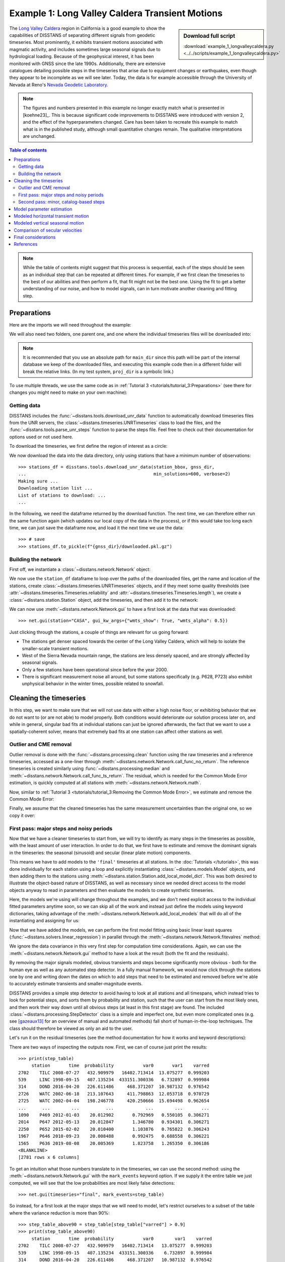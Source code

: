 Example 1: Long Valley Caldera Transient Motions
================================================

.. sidebar:: Download full script

   :download:`example_1_longvalleycaldera.py <../../scripts/example_1_longvalleycaldera.py>`

The `Long Valley Caldera <https://en.wikipedia.org/wiki/Long_Valley_Caldera>`_ region in
California is a good example to show the capabilities of DISSTANS of separating different signals
from geodetic timeseries. Most prominently, it exhibits transient motions associated with
magmatic activity, and includes sometimes large seasonal signals due to hydrological loading.
Because of the geophysical interest, it has been monitored with GNSS since the late 1990s.
Additionally, there are extensive catalogues detailing possible steps in the timeseries
that arise due to equipment changes or earthquakes, even though they appear to be incomplete
as we will see later. Today, the data is for example accessible through the
University of Nevada at Reno's `Nevada Geodetic Laboratory <http://geodesy.unr.edu/>`_.

.. note::
    The figures and numbers presented in this example no longer exactly match what is
    presented in [koehne23]_. This is because significant code improvements to DISSTANS
    were introduced with version 2, and the effect of the hyperparameters changed.
    Care has been taken to recreate this example to match what is in the published study,
    although small quantitative changes remain. The qualitative interpretations are
    unchanged.

.. contents:: Table of contents
    :local:

.. note::

    While the table of contents might suggest that this process is sequential,
    each of the steps should be seen as an individual step that can be repeated
    at different times. For example, if we first clean the timeseries to the best
    of our abilities and then perform a fit, that fit might not be the best one.
    Using the fit to get a better understanding of our noise, and how to model
    signals, can in turn motivate another cleaning and fitting step.

Preparations
------------

Here are the imports we will need throughout the example:

.. doctest::

    >>> import os
    >>> import pickle
    >>> import gzip
    >>> import numpy as np
    >>> import pandas as pd
    >>> import matplotlib.pyplot as plt
    >>> from pathlib import Path
    >>> from scipy.linalg import lstsq
    >>> from matplotlib.lines import Line2D
    >>> import disstans
    >>> from disstans.tools import tvec_to_numpycol, full_cov_mat_to_columns

We will also need two folders, one parent one, and one where the individual timeseries
files will be downloaded into:

.. doctest::

    >>> # change these paths according to your system
    >>> main_dir = Path("proj_dir").resolve()
    >>> data_dir = main_dir / "data/gnss"
    >>> gnss_dir = data_dir / "longvalley"
    >>> plot_dir = main_dir / "out/example_1"

.. note::

    It is recommended that you use an absolute path for ``main_dir`` since this path will
    be part of the internal database we keep of the downloaded files, and executing this
    example code then in a different folder will break the relative links.
    (In my test system, ``proj_dir`` is a symbolic link.)

To use multiple threads, we use the same code as in
:ref:`Tutorial 3 <tutorials/tutorial_3:Preparations>` (see there for changes you might
need to make on your own machine):

.. doctest::

    >>> os.environ['OMP_NUM_THREADS'] = '1'
    >>> disstans.defaults["general"]["num_threads"] = 30

Getting data
............

DISSTANS includes the :func:`~disstans.tools.download_unr_data` function to automatically
download timeseries files from the UNR servers, the
:class:`~disstans.timeseries.UNRTimeseries` class to load the files, and the
:func:`~disstans.tools.parse_unr_steps` function to parse the steps file.
Feel free to check out their documentation for options used or not used here.

To download the timeseries, we first define the region of interest as a circle:

.. doctest::

    >>> center_lon = -118.884167  # [°]
    >>> center_lat = 37.716667  # [°]
    >>> radius = 100  # [km]
    >>> station_bbox = [center_lon, center_lat, radius]

We now download the data into the data directory, only using stations that have a minimum
number of observations::

    >>> stations_df = disstans.tools.download_unr_data(station_bbox, gnss_dir,
    ...                                                min_solutions=600, verbose=2)
    Making sure ...
    Downloading station list ...
    List of stations to download: ...
    ...

In the following, we need the dataframe returned by the download function.
The next time, we can therefore either run the same function again (which updates our local
copy of the data in the process), or if this would take too long each time, we can just
save the dataframe now, and load it the next time we use the data::

    >>> # save
    >>> stations_df.to_pickle(f"{gnss_dir}/downloaded.pkl.gz")

.. doctest::

    >>> # load
    >>> stations_df = pd.read_pickle(f"{gnss_dir}/downloaded.pkl.gz")

Building the network
....................

First off, we instantiate a :class:`~disstans.network.Network` object:

.. doctest::

    >>> net = disstans.Network("LVC")

We now use the ``station_df`` dataframe to loop over the paths of the downloaded files,
get the name and location of the stations, create
:class:`~disstans.timeseries.UNRTimeseries` objects, and if they meet some quality
thresholds (see :attr:`~disstans.timeseries.Timeseries.reliability` and
:attr:`~disstans.timeseries.Timeseries.length`), we create a
:class:`~disstans.station.Station` object, add the timeseries, and then add it to the network:

.. doctest::

    >>> for _, row in stations_df.iterrows():
    ...     # get name and location of station
    ...     name = row["Sta"]
    ...     loc = [row["Lat(deg)"], row["Long(deg)"], row["Hgt(m)"]]
    ...     # make a timeseries object to check availability metric
    ...     tspath = f"{gnss_dir}/{name}.tenv3"
    ...     loaded_ts = disstans.timeseries.UNRTimeseries(tspath)
    ...     # make a station and add the timeseries only if two quality metrics are met
    ...     if (loaded_ts.reliability > 0.5) and (loaded_ts.length > pd.Timedelta(365, "D")):
    ...         net[name] = disstans.Station(name, loc)
    ...         net[name]["raw"] = loaded_ts

We can now use :meth:`~disstans.network.Network.gui` to have a first look at the data
that was downloaded::

    >>> net.gui(station="CASA", gui_kw_args={"wmts_show": True, "wmts_alpha": 0.5})

|1a_ts| |1a_map|

.. |1a_ts| image:: ../img/example_1a_ts.png
    :width: 49%

.. |1a_map| image:: ../img/example_1a_map.png
    :width: 49%

Just clicking through the stations, a couple of things are relevant for us
going forward:

- The stations get denser spaced towards the center of the Long Valley Caldera, which will
  help to isolate the smaller-scale transient motions.
- West of the Sierra Nevada mountain range, the stations are less densely spaced, and are
  strongly affected by seasonal signals.
- Only a few stations have been operational since before the year 2000.
- There is significant measurement noise all around, but some stations specifically (e.g.
  P628, P723) also exhibit unphysical behavior in the winter times, possible related to
  snowfall.

Cleaning the timeseries
-----------------------

In this step, we want to make sure that we will not use data with either a high noise floor,
or exhibiting behavior that we do not want to (or are not able) to model properly.
Both conditions would deteriorate our solution process later on, and while in general,
singular bad fits at individual stations can just be ignored afterwards, the fact that
we want to use a spatially-coherent solver, means that extremely bad fits at one station
can affect other stations as well.

Outlier and CME removal
.......................

Outlier removal is done with the :func:`~disstans.processing.clean` function using the raw
timeseries and a reference timeseries, accessed as a one-liner through
:meth:`~disstans.network.Network.call_func_no_return`.
The reference timeseries is created similarly using :func:`~disstans.processing.median` and
:meth:`~disstans.network.Network.call_func_ts_return`.
The residual, which is needed for the Common Mode Error estimation, is quickly computed
at all stations with :meth:`~disstans.network.Network.math`.

.. doctest::

    >>> # compute reference
    >>> net.call_func_ts_return("median", ts_in="raw", ts_out="raw_filt", kernel_size=7)
    >>> # remove outliers
    >>> net.call_func_no_return("clean", ts_in="raw", reference="raw_filt", ts_out="raw_clean")
    >>> # get the residual for each station
    >>> net.math("raw_filt_res", "raw_clean", "-", "raw_filt")
    >>> # remove obsolete timeseries
    >>> net.remove_timeseries("raw_filt")

Now, similar to :ref:`Tutorial 3 <tutorials/tutorial_3:Removing the Common Mode Error>`,
we estimate and remove the Common Mode Error:

.. doctest::

    >>> # calculate common mode
    >>> net.call_netwide_func("decompose", ts_in="raw_filt_res", ts_out="common", method="ica")
    >>> # now remove the common mode, call it the "intermed" timeseries,
    >>> for station in net:
    ...     station.add_timeseries("intermed", station["raw_clean"] - station["common"],
    ...                            override_data_cols=station["raw"].data_cols)
    >>> # remove obsolete timeseries
    >>> net.remove_timeseries("common", "raw_clean")
    >>> # clean again
    >>> net.call_func_ts_return("median", ts_in="intermed",
    ...                         ts_out="intermed_filt", kernel_size=7)
    >>> net.call_func_no_return("clean", ts_in="intermed",
    ...                         reference="intermed_filt", ts_out="final")
    >>> net.remove_timeseries("intermed", "intermed_filt")

Finally, we assume that the cleaned timeseries has the same measurement uncertainties
than the original one, so we copy it over:

.. doctest::

    >>> net.copy_uncertainties(origin_ts="raw", target_ts="final")

First pass: major steps and noisy periods
.........................................

Now that we have a cleaner timeseries to start from, we will try to identify as many
steps in the timeseries as possible, with the least amount of user interaction.
In order to do that, we first have to estimate and remove the dominant signals in the
timeseries: the seasonal (sinusoid) and secular (linear plate motion) components.

This means we have to add models to the ``'final'`` timeseries at all stations.
In the :doc:`Tutorials </tutorials>`, this was done individually for each station using
a loop and explicitly instantiating :class:`~disstans.models.Model` objects, and then
adding them to the stations using :meth:`~disstans.station.Station.add_local_model_dict`.
This was both desired to illustrate the object-based nature of DISSTANS, as well as
necessary since we needed direct access to the model objects anyway to read in
parameters and then evaluate the models to create synthetic timeseries.

Here, the models we're using will change throughout the examples, and we don't need
explicit access to the individual fitted parameters anytime soon, so we can skip all
of the work and instead just define the models using keyword dictionaries, taking
advantage of the :meth:`~disstans.network.Network.add_local_models` that will do all
of the instantiating and assigning for us:

.. doctest::

    >>> models = {"Annual": {"type": "Sinusoid",
    ...                      "kw_args": {"period": 365.25,
    ...                                  "t_reference": "2000-01-01"}},
    ...           "Biannual": {"type": "Sinusoid",
    ...                        "kw_args": {"period": 365.25/2,
    ...                                    "t_reference": "2000-01-01"}},
    ...           "Linear": {"type": "Polynomial",
    ...                      "kw_args": {"order": 1,
    ...                                  "t_reference": "2000-01-01",
    ...                                  "time_unit": "Y"}}}
    >>> net.add_local_models(models=models, ts_description="final")

Now that we have added the models, we can perform the first model fitting
using basic linear least squares (:func:`~disstans.solvers.linear_regression`)
in parallel through the :meth:`~disstans.network.Network.fitevalres` method:

.. doctest::

    >>> net.fitevalres("final", solver="linear_regression",
    ...                use_data_covariance=False, output_description="model_noreg",
    ...                residual_description="resid_noreg")

We ignore the data covariance in this very first step for computation time
considerations. Again, we can use the :meth:`~disstans.network.Network.gui`
method to have a look at the result (both the fit and the residuals).

By removing the major signals modeled, obvious transients and steps become
significantly more obvious - both for the human eye as well as any automated
step detector. In a fully manual framework, we would now click through the stations
one by one and writing down the dates on which to add steps that need to be estimated
and removed before we're able to accurately estimate transients and smaller-magnitude
events.

DISSTANS provides a simple step detector to avoid having to look at all stations and
all timespans, which instead tries to look for potential steps, and sorts them by
probability and station, such that the user can start from the most likely ones,
and then work their way down until all obvious steps (at least in this first stage)
are found. The included :class:`~disstans.processing.StepDetector` class is a simple
and imperfect one, but even more complicated ones (e.g. see [gazeaux13]_ for an
overview of manual and automated methods) fall short of human-in-the-loop techniques.
The class should therefore be viewed as only an aid to the user.

Let's run it on the residual timeseries (see the method documentation for how it
works and keyword descriptions):

.. doctest::

    >>> stepdet = disstans.processing.StepDetector(kernel_size=61, kernel_size_min=21)
    >>> step_table, _ = stepdet.search_network(net, "resid_noreg")

There are two ways of inspecting the outputs now. First, we can of course just
print the results::

    >>> print(step_table)
         station       time  probability           var0       var1    varred
    2702    TILC 2008-07-27   432.909979   16402.713414  13.075277  0.999203
    539     LINC 1998-09-15   407.135234  433151.300336   6.732897  0.999984
    314     DOND 2016-04-20   226.611486     468.371207  10.987132  0.976542
    2726    WATC 2002-06-18   213.107643     411.798863  12.053718  0.970729
    2725    WATC 2002-04-04   198.246778     420.250666  15.694498  0.962654
    ...      ...        ...          ...            ...        ...       ...
    1090    P469 2012-01-03    20.012902       0.792969   0.550105  0.306271
    2014    P647 2012-05-13    20.012847       1.346780   0.934301  0.306271
    2250    P652 2015-02-02    20.010400       1.103876   0.765822  0.306243
    1967    P646 2010-09-23    20.008488       0.992475   0.688558  0.306221
    1565    P636 2019-08-08    20.005369       1.823758   1.265350  0.306186
    <BLANKLINE>
    [2781 rows x 6 columns]

To get an intuition what those numbers translate to in the timeseries, we can use
the second method: using the :meth:`~disstans.network.Network.gui` with the
``mark_events`` keyword option. If we supply it the entire table we just computed,
we will see that the low probabilities are most likely false detections::

    >>> net.gui(timeseries="final", mark_events=step_table)

So instead, for a first look at the major steps that we will need to model, let's
restrict ourselves to a subset of the table where the variance reduction is more than 90%::

    >>> step_table_above90 = step_table[step_table["varred"] > 0.9]
    >>> print(step_table_above90)
         station       time  probability           var0        var1    varred
    2702    TILC 2008-07-27   432.909979   16402.713414   13.075277  0.999203
    539     LINC 1998-09-15   407.135234  433151.300336    6.732897  0.999984
    314     DOND 2016-04-20   226.611486     468.371207   10.987132  0.976542
    2726    WATC 2002-06-18   213.107643     411.798863   12.053718  0.970729
    2725    WATC 2002-04-04   198.246778     420.250666   15.694498  0.962654
    1297    P628 2017-01-08   168.121925    1900.567170  116.305054  0.938805
    1556    P636 2011-09-15   145.396307     646.586393   57.430000  0.911180
    1308    P628 2019-04-28   144.851377    1411.155891  126.464003  0.910383
    >>> net.gui(timeseries="final", mark_events=step_table_above90)

.. doctest::
    :hide:
    :options: +NORMALIZE_WHITESPACE

    >>> step_table_above90 = step_table[step_table["varred"] > 0.9]
    >>> print(step_table_above90)
         station       time  probability           var0        var1    varred
    ... TILC 2008-07-27 ...
    ... LINC 1998-09-15 ...
    ... DOND 2016-04-20 ...
    ... WATC 2002-06-18 ...
    ... WATC 2002-04-04 ...
    ... P628 2017-01-08 ...
    ... P636 2011-09-15 ...
    ... P628 2019-04-28 ...

The stations have two different behaviors. The first, simpler one, is just that of an
unmodeled step, e.g. at station TILC:

.. image:: ../img/example_1b_TILC.png

Similar behavior can be found for LINC and DOND:

|1b_LINC| |1b_DOND|

.. |1b_LINC| image:: ../img/example_1b_LINC.png
    :width: 49%

.. |1b_DOND| image:: ../img/example_1b_DOND.png
    :width: 49%

.. note::

    In general, the first thing to check with steps like these is to make sure they
    aren't related to a maintenance or earthquake event, which can be inferred from
    publicly available catalogs. In these cases here, they are neither, and so we will
    defer the part where we load those catalogs to improve our understanding of where
    to put modeled steps to the next section.

    Keep in mind that other data providers (e.g. UNAVCO) might have different position
    timeseries for the same stations, and come with different site logs that might
    be more complete.

We can add specific steps to those dates as follows:

.. doctest::

    >>> net["TILC"].add_local_model(ts_description="final",
    ...                             model_description="Unknown",
    ...                             model=disstans.models.Step(["2008-07-26"]))
    >>> net["DOND"].add_local_model(ts_description="final",
    ...                             model_description="Unknown",
    ...                             model=disstans.models.Step(["2016-04-20"]))
    >>> net["LINC"]["final"].cut(t_min="1998-09-13", keep_inside=True)

Note that here, we've just removed the little bit of early data at LINC instead of adding a
step, because we don't expect the early data to significantly improve our model inversion
as a whole.

Slightly different is WATC with a clear offset, but then also returning to its previous value:

.. image:: ../img/example_1b_WATC.png

Where we can add the two steps as follows

.. doctest::

    >>> net["WATC"].add_local_model(ts_description="final",
    ...                             model_description="Unknown",
    ...                             model=disstans.models.Step(["2002-04-04", "2002-06-18"]))

P628 and P636 exhibit a different behavior: Here, we can see that the
identified steps are related to transient motion. At P628 we can guess
that this appears seasonally, so snow cover on the antennas (also given
that the outliers are most strongly present in the Up component) is one
reasonable explanation.


|1b_P628| |1b_P636|

.. |1b_P628| image:: ../img/example_1b_P628.png
    :width: 49%

.. |1b_P636| image:: ../img/example_1b_P636.png
    :width: 49%

In our framework, we would think of this as noise, since it is not related
to any tectonic process. For P636, the most straightforward way to
avoid this noise affecting our fitting process is to eliminate the single
timespan this appears - towards the end of 2011. This is easily
done with the :meth:`~disstans.timeseries.Timeseries.cut` method:

.. doctest::

    >>> net["P636"]["final"].cut(t_min="2011-08-03", t_max="2011-09-14", keep_inside=False)

For P628, the noise is so strong that it affects the seasonal motion
estimate, and appears both pre-2012 as well as post-2017. We can
either define multiple timespans and mask out the data as we can do with
P636, or discard the entire timeseries (as published studies usually do).
While the former might be more desirable in an ideal world, we do not know
how big the influence still is during the seasons where the noise is less
apparent, so for this example, we will also go with simply discarding
the entire timeseries:

.. doctest::

    >>> del net["P628"]["final"]

This is of course manual work - one way to reduce the number of lines of code would be to
determine a threshold by visual inspection (like the 90% variance reduction from above)
and then add steps to all the stations and times in the table. However, this will lead
to problems if we have cases like P636 and P628, where adding a step would be wrong.

After adding those major steps and removing noisy parts of the data, we are almost ready
to fit the models again. However, by clicking through the stations (and potentially
aided by the GUI's ``rms_on_map`` option), we see that there are sometimes significant
longterm transients that aren't captured by the purely linear and sinusoid models.
To estimate the major trends as well (again to allow for a better step detecting process),
we add some longterm, unregularized spline models:

.. doctest::

    >>> longterm_transient_mdl = \
    ...     {"Longterm": {"type": "SplineSet",
    ...                   "kw_args": {"degree": 2,
    ...                               "t_center_start": net["CASA"]["final"].time.min(),
    ...                               "t_center_end": net["CA99"]["final"].time.max(),
    ...                               "list_num_knots": [5, 9]}}}
    >>> net.add_local_models(models=longterm_transient_mdl, ts_description="final")

Where we know that CASA has the earliest observation, and CA99 (as well as many other stations)
are active today and so will have the latest observation timestamp.
(See :ref:`Tutorial 2 <tutorials/tutorial_2:Spline models for transients>` for an
introduction to splines in DISSTANS.)

Now, let's fit again:

.. doctest::

    >>> net.fitevalres("final", solver="linear_regression",
    ...                use_data_covariance=False, output_description="model_noreg_2",
    ...                residual_description="resid_noreg_2")

Before we open the GUI again to see the fitted models, we want to have a quantitative
understanding of how large the residuals are by looking at their root-mean-square (RMS):

.. doctest::

    >>> resids_df = net.analyze_residuals("resid_noreg_2", rms=True)
    >>> resids_df["total"] = np.linalg.norm(resids_df.values, axis=1)
    >>> resids_df.sort_values("total", inplace=True, ascending=False)

The default output is by component, so we took the vector norm of all components for each
station, and then sort the stations according to that. The first five entries are now::

    >>> resids_df["total"].head()
    Station
    P723    19.291040
    CASA    13.531733
    MUSB    11.274870
    JNPR    10.038327
    KNOL    10.000285
    Name: total, dtype: float64

.. doctest::
    :hide:

    >>> assert all([s in resids_df["total"].iloc[:5].index
    ...             for s in ["P723", "CASA", "MUSB", "KNOL", "JNPR"]])

Let's open the GUI again, looking at these values on the map directly, and inspecting
the timeseries of those top-5 worst residuals, to identify any stations that are still
not being well fit by the models, and where we would need to either remove parts,
or add steps::

    >>> net.gui(timeseries="final", rms_on_map={"ts": "resid_noreg_2"})

P723 is a clear example of big, again probably snow-related events. We can either discard
the entire timeseries, or remove the noisy periods as before.

.. image:: ../img/example_1c_P723.png

MUSB and KNOL show similar behavior as well, but on a much smaller scale:

|1c_MUSB| |1c_KNOL|

.. |1c_MUSB| image:: ../img/example_1c_MUSB.png
    :width: 49%

.. |1c_KNOL| image:: ../img/example_1c_KNOL.png
    :width: 49%

We'll remove those periods just as above (of course, one could write a nice loop for that,
especially if it were a larger network):

.. doctest::

    >>> net["P723"]["final"].cut(t_min="2010-12-18", t_max="2011-04-18", keep_inside=False)
    >>> net["P723"]["final"].cut(t_min="2017-01-09", t_max="2017-05-24", keep_inside=False)
    >>> net["P723"]["final"].cut(t_min="2019-02-02", t_max="2019-04-02", keep_inside=False)
    >>> net["P723"]["final"].cut(t_min="2019-12-02", t_max="2020-04-02", keep_inside=False)
    >>> net["MUSB"]["final"].cut(t_min="1998-02-15", t_max="1998-04-19", keep_inside=False)
    >>> net["KNOL"]["final"].cut(t_min="2017-01-22", t_max="2017-03-16", keep_inside=False)

The other two stations show us that we've cleaned the data enough to move forward with the
actual estimation. At CASA, we now see that the most prominent signal is now a fast transient
that contributes to the currently still bad residual, and at JNPR, we see some outliers,
but no strong, coherent periods of noise offsets like before.

|1c_CASA| |1c_JNPR|

.. |1c_CASA| image:: ../img/example_1c_CASA.png
    :width: 49%

.. |1c_JNPR| image:: ../img/example_1c_JNPR.png
    :width: 49%

.. note::

    CASA is at the exact same location as CA99 - on the map, they therefore appear on top
    of each other, and it's impossible to select CASA by clicking on it. We can use
    the GUI's ``station`` keyword though to pre-select a station.

Finally, just like we had the case of LINC earlier where there was a little bit of data and
a gap at the very beginning of our timeseries, we can see with the GUI that a couple of other
stations have these early gaps after noisy data as well. Let's remove them so that they don't
unnecessarily confuse the rest of the model inversion (alternatively, we could include a Step
model to fit the potential offset that is there):

.. doctest::

    >>> net["MINS"]["final"].cut(t_min="1997-06-01", keep_inside=True)
    >>> net["MWTP"]["final"].cut(t_min="1999-01-01", keep_inside=True)
    >>> net["KNOL"]["final"].cut(t_min="1999-01-01", keep_inside=True)
    >>> net["RDOM"]["final"].cut(t_min="1999-09-01", keep_inside=True)
    >>> net["SHRC"]["final"].cut(t_min="2006-03-01", keep_inside=True)

Second pass: minor, catalog-based steps
.......................................

After removing major steps and noisy periods in the previous section, we will now do one
last unregularized fit to the data, which we will use to look for minor steps, this time
aided by UNR's step file.

.. doctest::

    >>> net.fitevalres("final", solver="linear_regression",
    ...                use_data_covariance=False, output_description="model_noreg_3",
    ...                residual_description="resid_noreg_3")

We perform the regular step detection like above with the new residual timeseries:

.. doctest::

    >>> step_table, _ = stepdet.search_network(net, "resid_noreg_3")

And then we use the :func:`~disstans.tools.parse_unr_steps` function to download
(if ``check_update=True``) or load (if already present) the catalog, parsing it into
two separate tables - one for the maintenance events, and one for potential earthquake events:

.. doctest::

    >>> unr_maint_table, _, unr_eq_table, _ = \
    ...     disstans.tools.parse_unr_steps(f"{data_dir}/unr_steps.txt",
    ...                                    verbose=True, check_update=False,
    ...                                    only_stations=net.station_names)
    ...
    Maintenance descriptions:
    ...
    Number of Maintenance Events: ...
    Number of Earthquake-related Events: ...

Then, we use the step detector object's
:meth:`~disstans.processing.StepDetector.search_catalog` method to specifically test
the dates where events where recorded:

.. doctest::

    >>> maint_table, _ = stepdet.search_catalog(net, "resid_noreg_3", unr_maint_table)
    >>> eq_table, _ = stepdet.search_catalog(net, "resid_noreg_3", unr_eq_table)

(Of course, those dates will already have been checked by the general call to
:meth:`~disstans.processing.StepDetector.search_network`, but if the step detector does
not see evidence for a step there given its input parameters, the probability of a
step being present at that date will not be included in the output table.)

The questions we want to answer now are:

#. Are there still large, unmodeled steps that are not included in the maintenance or
   earthquake records?
#. Down to what probability (or variance reduction percentage) should we automatically
   add entries in the records file to our stations? (Those can also differ between
   maintenance and earthquakes.)

To answer the first question, we can merge the dataframes, and drop the rows station-date
pairs that are present in both:

.. doctest::

    >>> # merge the two catalog tables
    >>> maint_or_eq = pd.merge(maint_table[["station", "time"]],
    ...                        eq_table[["station", "time"]], how="outer")
    >>> # merge with step_table
    >>> merged_table = step_table.merge(maint_or_eq, on=["station", "time"], how="left",
    ...                                 indicator="merged")
    >>> # drop rows where the indicators are not only in step_table
    >>> unknown_table = merged_table. \
    ...     drop(merged_table[merged_table["merged"] != "left_only"].index)

The station-time pairs that will be dropped are therefore those in
``merged_table[merged_table["merged"] != "left_only"]``, which are::

    >>> print(merged_table[merged_table["merged"] != "left_only"])
         station       time  probability       var0      var1    varred merged
    2       P469 2019-07-06    88.221148   2.678121  0.607303  0.773235   both
    13      P652 2020-05-15    63.936201   1.319119  0.445408  0.662344   both
    25      P627 2020-05-15    57.162718   2.357569  0.889535  0.622690   both
    39      P726 2019-07-06    51.792571   1.890855  0.779094  0.587967   both
    121     P627 2020-10-13    41.854204  16.590569  8.045444  0.515059   both
    208     P652 2019-07-06    37.480651   1.106248  0.576340  0.479013   both
    744     P653 2019-07-06    28.229537   1.005819  0.609832  0.393696   both
    826     P650 2020-05-15    27.429926   0.882826  0.542323  0.385696   both
    2050    P311 2019-07-06    21.608702   0.455256  0.307669  0.324184   both

So only a couple of entries in our ``step_table`` have an easy explanation, leaving the entries
in ``unknown_table`` either as false detections, or steps with unknown causes.

Because there are too many events in all three tables now to look at all of them
individually (already for this relatively small network), we need to start making
some thresholding choices, and add steps wherever the probability of a step is larger
than that. Because we have more confidence in steps recorded in one of the catalogs
than the ones only detected by the automatic step detector, that threshold can be chosen
differently. Here is where "geophysical intuition" now has to come into play, and we
have to accept that there are going to be false negatives and false positives.

To compare the catalogs quantitatively, we can plot how the probabilities of steps
are distributed within them::

    >>> plt.plot(np.arange(unknown_table.shape[0])/unknown_table.shape[0],
    ...          unknown_table["probability"].values, label="Unknown")
    >>> plt.plot(np.arange(maint_table.shape[0]) /
    ...          np.isfinite(maint_table["probability"].values).sum(),
    ...          maint_table["probability"].values, label="Maintenance")
    >>> plt.plot(np.arange(eq_table.shape[0]) /
    ...          np.isfinite(eq_table["probability"].values).sum(),
    ...          eq_table["probability"].values, label="Earthquake")
    >>> plt.ylabel("Probability")
    >>> plt.xlabel("Normalized number of events")
    >>> plt.xticks(ticks=[], labels=[])
    >>> plt.legend()
    >>> plt.show()

.. image:: ../img/example_1d.png

We can see nice L-shaped curves for all three catalogs, but with different
probabilities at their inflection points. As a first guess of our thresholds,
we can e.g. choose 50 for the Unknown catalog, and 15 for the other two.
The reason we choose a probability above the turning point for the Unknown
catalog is that we want to minimize the impact of falsely adding a step where
none is there, but for the other two, where we know something *could* have
happened, we can pick the probability closer or even below the turning point.

To check our guess, we can use the GUI again, marking all earthquake steps
above 10::

    >>> net.gui(timeseries="final", rms_on_map={"ts": "resid_noreg_3"},
    ...         mark_events=eq_table[eq_table["probability"] > 10])

By clicking through the stations, we can see that 15 is a decent threshold.
Some steps that are below 15 should maybe be added, and some above 15 shouldn't be,
but this is probably the best we can do in an automated way. We can proceed similarly
for the maintenance steps, and 15 also works well.

We can now use a loop now to add the model steps automatically:

.. doctest::

    >>> eq_steps_dict = dict(eq_table[eq_table["probability"] > 15]
    ...                      .groupby("station")["time"].unique().apply(list))
    >>> for stat, steptimes in eq_steps_dict.items():
    ...     net[stat].add_local_model_kwargs(
    ...         ts_description="final",
    ...         model_kw_args={"Earthquake": {"type": "Step",
    ...                                       "kw_args": {"steptimes": steptimes}}})
    >>> maint_steps_dict = dict(maint_table[maint_table["probability"] > 15]
    ...                         .groupby("station")["time"].unique().apply(list))
    >>> for stat, steptimes in maint_steps_dict.items():
    ...     net[stat].add_local_model_kwargs(
    ...         ts_description="final",
    ...         model_kw_args={"Maintenance": {"type": "Step",
    ...                                        "kw_args": {"steptimes": steptimes}}})

Finally, checking for the unknown steps, we observe that some of them are actually
just a day or two off from maintenance steps which we will take care of, and most of
them, even above a probability of 60 or 70, are actually false or uncertain detections
we should probably skip. One exception is KRAC, where we have another step-and-reverse
event similar to the previous section. We could again just cut out the affected timespan,
but for purely example reasons, we're instead going to add a model that will estimate
this temporary offset. We craft this particular model with a constant
:class:`~disstans.models.Polynomial` with a set start and end date, and setting it to zero
outside it's active period. (We could also use a :class:`~disstans.models.Step` model with
an end date, or write a new :class:`~disstans.models.Model` class entirely.)

.. doctest::

    >>> net["KRAC"].add_local_model_kwargs(
    ...     ts_description="final",
    ...     model_kw_args={"Offset": {"type": "Polynomial",
    ...                               "kw_args": {"order": 0,
    ...                                           "t_start": "2002-02-17",
    ...                                           "t_reference": "2002-02-17",
    ...                                           "t_end": "2002-03-17",
    ...                                           "zero_before": True,
    ...                                           "zero_after": True}}})

We could loop back now and do a fourth unregularized linear regression solution,
checking again for too many or too few steps, which may be necessary for publication-grade
fitting quality. For the purposes of this example, we will move on, however.

Model parameter estimation
--------------------------

Now we're ready to do a full, spatially-coherent estimation of model parameters.
For that, we first remove the unregularized long-term transient model we added in
the previous section for a better step detection:

.. doctest::

    >>> for stat in net:
    ...     stat.remove_local_models("final", "Longterm")

We now add two two types of models. First, a new Transient model with a larger range of
timescales, that will be used to fit all the non-seasonal transient deformation.
Second, we want to be able to capture variations in the amplitude and phase of the
seasonal signal we're estimating (since they vary significantly with the weather
conditions, and would otherwise just contaminate our Transient model).

For the first model, we already know that we can use the :class:`~disstans.models.SplineSet`
class, just like we did above. For the second model, we use the
:class:`~disstans.models.AmpPhModulatedSinusoid` class, which doesn't estimate a single
pair of amplitude and phase for the entire timespan, but models the time history of
amplitude and phase using a full B-Spline basis function set. We will regularize this
model as well, but keep it at the standard L1-regularization without any L0 sparsity
constraint, because we don't expect the signal to be sparse in the first place, but want
to keep some sort of regularization to not make the fit explode. The number of bases,
as well as the total timespan, is set so that there is exactly one basis per year.
(It is sufficient to only have an deviation component for the annual frequency.)

.. doctest::

    >>> new_models = \
    ...     {"Transient": {"type": "SplineSet",
    ...                    "kw_args": {"degree": 2,
    ...                                "t_center_start": net["CASA"]["final"].time.min(),
    ...                                "t_center_end": net["CA99"]["final"].time.max(),
    ...                                "list_num_knots": [int(1+2**n) for n in range(4, 8)]}},
    ...      "AnnualDev": {"type": "AmpPhModulatedSinusoid",
    ...                    "kw_args": {"period": 365.25,
    ...                                "degree": 2,
    ...                                "num_bases": 29,
    ...                                "t_start": "1994-01-01",
    ...                                "t_end": "2022-01-01"}}}
    >>> net.add_local_models(new_models, "final")

We still need to specify a reweighting function for the spatial solution:

.. doctest::

    >>> rw_func = disstans.solvers.InverseReweighting(eps=1e-5, scale=0.01)

Finally, we can run the estimation. Note that we're doing a couple of things:

- We have a different penalty parameter for every component, based on the fact that
  the Up component is usually much noisier.
- We do not include the seasonal deviation models in either ``spatial_l0_models``
  (or ``local_l0_models``, not discussed here), which means that this model
  will be L1-regularized.
- We want to see the ``extended_stats`` during the fit, and save them in the ``stats``
  variable.
- We save ourselves the follow-up calls to evaluate the model to get a fit, and to
  calculate the residual timeseries, by specifying ``keep_mdl_res_as`` (because
  ``extended_stats`` already has to calculate those anyway, but wouldn't otherwise
  keep them).

.. doctest::

    >>> stats = net.spatialfit("final",
    ...                        penalty=[100, 100, 30],
    ...                        spatial_l0_models=["Transient"],
    ...                        spatial_reweight_iters=10,
    ...                        reweight_func=rw_func,
    ...                        formal_covariance=True,
    ...                        use_data_covariance=True,
    ...                        verbose=True,
    ...                        extended_stats=True,
    ...                        keep_mdl_res_as=("model_srw", "resid_srw"))
    Calculating scale lengths
    Distance percentiles in km (5-50-95): [7.5, 41.6, 104.2]
    Initial fit
    ...
    Done

We again see from the verbose progress output how the spatial sparsity is
well enforced, and the solver converges.
For a (relatively) quick first fit, we can use ``use_data_covariance=False``, but for a
final result, the data covariance should be taken into account.

If we want to save the state of the entire network object right now (such that we can load it
later without having to re-run the fitting process), we can save it efficiently like this::

    >>> with gzip.open(plot_dir / "example_1_net.pkl.gz", "wb") as f:
    >>>     pickle.dump(net, f)

We can load it again using::

    >>> with gzip.open(plot_dir / "example_1_net.pkl.gz", "rb") as f:
    >>>     net = pickle.load(f)

Using the GUI, we can again get a first impression of the quality of the fit::

    >>> net.gui(station="CASA",
    ...         timeseries=["final", "resid_srw"],
    ...         rms_on_map={"ts": "resid_srw"},
    ...         scalogram_kw_args={"ts": "final", "model": "Transient", "cmaprange": 60})

|1e_ts| |1e_scalo|

.. |1e_ts| image:: ../img/example_1e_ts.png
    :width: 49%

.. |1e_scalo| image:: ../img/example_1e_scalo.png
    :width: 49%

We can see that compared to the beginning of the example, where we had significant
unfitted transient signal in the timeseries at CASA and elsewhere, our fit now nicely
matches the trajectory (all the while respecting all the spatial signal that we have
taken advantage of). The scalograms also confirm that a sparse solution has been found.

To plot only the transient model fitted to the timeseries, we can also use the GUI
method with the keyword arguments
``sum_models=False, fit_list=["Transient"], gui_kw_args={"plot_sigmas": 0}``,
which makes the transient periods very obvious:

.. image:: ../img/example_1e_transient.png

(We suppressed the plotting of the uncertainty since the formal variance for only a single
model has limited interpretability.)

We can do the same to have a look at the joint seasonal models::

    >>> net.gui(station="CASA", timeseries="final", sum_models=True,
    ...         fit_list=["Annual", "AnnualDev", "Biannual"],
    ...         gui_kw_args={"plot_sigmas": 0})

Giving us:

.. image:: ../img/example_1e_seasonal.png

Even though in this plot it is somewhat hard to see, the seasonal signal has an amplitude
that changes slightly based on the observations, just as desired.

To once again remind that there is always a trade-off between the transient spline signal
and the other models, let's have a look at the correlation matrix for the CASA station::

    >>> net["CASA"].models["final"].plot_covariance(fname="example_1e_corr.png",
    ...                                             plot_empty=False, use_corr_coef=True)

.. image:: ../img/example_1e_corr.png

Modeled horizontal transient motion
-----------------------------------

We can also use the :meth:`~disstans.network.Network.wormplot` method
(also see :ref:`Tutorial 3 <tutorials/tutorial_3:Transient visualization with worm plots>`)
to have a closer look at one of the transient periods at the center of the network::

    >>> subset_stations = ["RDOM", "KRAC", "SAWC", "MWTP", "CASA", "CA99", "P639", "HOTK",
    ...                    "P646", "P638", "DDMN", "P634", "KNOL", "MINS", "LINC", "P630",
    ...                    "SHRC", "P631", "TILC", "P642", "BALD", "P648", "WATC", "P632",
    ...                    "P643", "P647", "PMTN", "P635", "P645"]
    >>> plot_t_start, plot_t_end = "2012-01-01", "2015-01-01"
    >>> net.wormplot(ts_description=("final", "Transient"),
    ...              fname=plot_dir / "example_1f",
    ...              save_kw_args={"format": fmt, "dpi": 300},
    ...              fname_animation=plot_dir / "example_1f.mp4",
    ...              t_min=plot_t_start, t_max=plot_t_end, scale=2e2,
    ...              subset_stations=subset_stations,
    ...              lat_min=37.52, lat_max=37.87, lon_min=-119.18, lon_max=-118.56,
    ...              annotate_stations="small",
    ...              colorbar_kw_args={"shrink": 0.5},
    ...              legend_ref_dict={"location": [-118.685, 37.832],
    ...                               "length": 30,
    ...                               "label": "30 mm",
    ...                               "rect_args": [(-118.7, 37.8), 0.1, 0.05],
    ...                               "rect_kw_args": {"facecolor": [1, 1, 1, 0.15],
    ...                                                "edgecolor": [0, 0, 0, 0.6]}})

Which yields the following map:

.. image:: ../img/example_1f.png

And animation:

.. video:: ../_static/example_1f.mp4

This is a relatively long timespan, so we can nicely see individual periods of coherent motion
of the network; the strongest one most notable being the radial outwards motion of the stations
from the center of the caldera. If we only wanted to show individual slow slip events, we could
identify the interesting periods from the timeseries, and then use multiple wormplots with
shorter timespan.

There are two key reasons as to why our wormplot looks as smooth as it does.
Naturally, the right penalty parameter for the regularized models took some trial-and-error not
pictured in this example.
Just as important though is the fact that we added seasonal models that allowed variations of
the amplitude and phase from year to year - if we didn't, every significant seasonal motion not
captured by the simple :class:`~disstans.models.Sinusoid` model would have been fitted by
our transient :class:`~disstans.models.SplineSet` model (given the appropriate regularization
penalty).

We can look at the same information in a different way: by projecting the horizontal motion
onto the direction of maximum displacement, we can look at many timeseries at the same time
in a frame that allows a direct comparison (code in the script file).
The following figure shows the relative transient displacement for selected stations in the
Long Valley Caldera. The station names are on the left, and the direction of maximum
displacement is given on the right. (The time period used for the projection is 2012-2015.)
The colored lines are the model fit, and the black dots are the residuals (centered on the
transient model fit).
The temporally coherent expansion is clearly visible:

.. image:: ../img/example_1g_expansion_azim.png

Modeled vertical seasonal motion
--------------------------------

We can also look at how the seasonal signal ends up being modeled by our
time-varying-amplitude sinusoid (again, code in the script file).
Here is just an example plot for the vertical component at station P647:

.. image:: ../img/example_1h_seasonal_P647_up.png

The nominal component in the top panel, the deviation in the middle panel, and the sum of the
two in the bottom panel. Clearly, the model adapts to yearly amplitude variations, and even
allows for shortterm phase changes. We can also have a look at the nominal vertical component
in map view using :meth:`~disstans.network.Network.ampphaseplot`:

.. image:: ../img/example_1i_annual_vertical.png

Comparison of secular velocities
--------------------------------

Finally, as the last "sanity check" that our models are correctly disentangling secular motion from
other signals, let's compare some of our estimated linear velocity vectors of the network stations
with the published MIDAS velocities in [blewitt16]_ (everything in [m/a]):

+---------+-----------------------------------+-----------------------------------+
|         |           This example            |              MIDAS                |
|         +-----------+-----------+-----------+-----------+-----------+-----------+
| Station |      East |     North |        Up |      East |     North |        Up |
+---------+-----------+-----------+-----------+-----------+-----------+-----------+
|    P308 | -0.023612 | -0.001616 | +0.007386 | -0.022473 | -0.002419 | +0.000957 |
+---------+-----------+-----------+-----------+-----------+-----------+-----------+
|    DOND | -0.022437 | -0.003815 | +0.006156 | -0.022462 | -0.002837 | +0.001112 |
+---------+-----------+-----------+-----------+-----------+-----------+-----------+
|    KRAC | -0.019803 | -0.002531 | +0.005995 | -0.018233 | -0.000377 | +0.005676 |
+---------+-----------+-----------+-----------+-----------+-----------+-----------+
|    CASA | -0.020137 | -0.010996 | +0.003474 | -0.022905 | -0.007212 | +0.003864 |
+---------+-----------+-----------+-----------+-----------+-----------+-----------+
|    CA99 | -0.023536 | -0.004905 | +0.003896 | -0.023294 | -0.006609 | +0.004616 |
+---------+-----------+-----------+-----------+-----------+-----------+-----------+
|    P724 | -0.019885 | -0.001480 | +0.007044 | -0.019328 | -0.003772 | +0.000314 |
+---------+-----------+-----------+-----------+-----------+-----------+-----------+
|    P469 | -0.017383 | -0.005959 | +0.002681 | -0.017806 | -0.006302 | +0.000086 |
+---------+-----------+-----------+-----------+-----------+-----------+-----------+
|    P627 | -0.016492 | -0.004302 | +0.000364 | -0.016974 | -0.005181 | -0.000166 |
+---------+-----------+-----------+-----------+-----------+-----------+-----------+

In general, the two solutions are very similar, and differences might very well be because our
processing is not fully automatic and might therefore provide better (or worse) fits than MIDAS.
Again, a systematic comparison is beyond the scope of this example, but one crucial factor here
is that the approaches to estimate the secular motion are fundamentally different.
As we have seen above in the plot of the transient model fits at CASA, periods of rapid motion
are embedded in periods of different, but slower transient motion. Some periods, even though
they were fitted by our splines, look pretty linear. Naturally, there is a large ambiguity
as to which period of slow and steady motion should be regarded as purely secular (if any at
all). If we imposed, e.g., that the period between 1999 and 2001 should be purely secular,
and the transient therefore should be zero, all we have to do is to increase our fitted linear
model parameters, and remove that same linear trend from our transient estimate.

Final considerations
--------------------

Let's conclude with two remarks:

#. The choice of the hyperparameters (e.g. starting ``penalty``; the type and ``eps``,
   ``scale`` values for :meth:`~disstans.network.Network.spatialfit`; the number and timescales
   of the splines) are of course informed by me debugging and testing my code over and over
   again. Different dataset, and possibly different questions wanted to be solved, will
   likely warrant a systematic exploration of those. The ``statistics`` return variable can be
   helpful to track the performance of different estimation hyperparameters.
#. For the best model fit, additional cleaning (outlier removal) and common mode estimation
   steps might be useful.

References
----------

.. [gazeaux13] Gazeaux, J., Williams, S., King, M., Bos, M., Dach, R., Deo, M., et al. (2013).
   *Detecting offsets in GPS time series: First results from the detection of
   offsets in GPS experiment*.
   Journal of Geophysical Research: Solid Earth, 118(5), 2397–2407.
   doi:`10.1002/jgrb.50152 <https://doi.org/10.1002/jgrb.50152>`_
